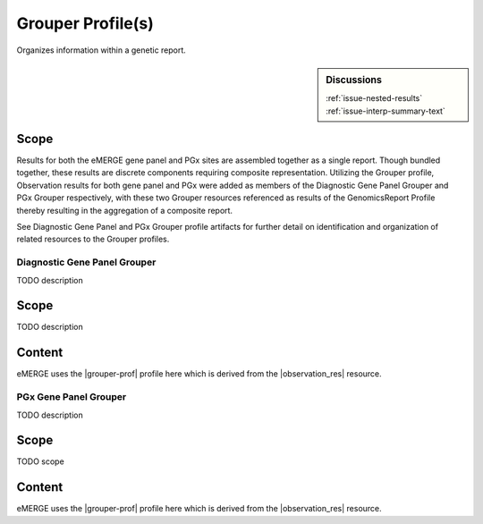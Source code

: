 Grouper Profile(s)
==================

Organizes information within a genetic report.

.. sidebar:: Discussions

   | :ref:`issue-nested-results`
   | :ref:`issue-interp-summary-text`

Scope
^^^^^
Results for both the eMERGE gene panel and PGx sites are assembled together as a single report. Though bundled together, these results are discrete components requiring composite representation. Utilizing the Grouper profile, Observation results for both gene panel and PGx were added as members of the Diagnostic Gene Panel Grouper and PGx Grouper respectively, with these two Grouper resources referenced as results of the GenomicsReport Profile thereby resulting in the aggregation of a composite report.

See Diagnostic Gene Panel and PGx Grouper profile artifacts for further detail on identification and organization of related resources to the Grouper profiles.

.. _grouper_dx:

Diagnostic Gene Panel Grouper
-----------------------------

TODO description

Scope
^^^^^
TODO description

Content
^^^^^^^
eMERGE uses the |grouper-prof| profile here which is derived from the |observation_res| resource.

.. excel-table::
   :file: ../_files/emerge-fhir-resources-definitions.xlsx
   :transforms: ../_files/transformation-mappings.json
   :sheet: GrouperDx
   :overflow: false
   :row_header: false
   :col_header: false
   :colwidths: [20, 20, 20, 100, 45, 125, 355]
   :selection: A1:G29

.. _grouper_pgx:

PGx Gene Panel Grouper
----------------------

TODO description

Scope
^^^^^
TODO scope

Content
^^^^^^^
eMERGE uses the |grouper-prof| profile here which is derived from the |observation_res| resource.

.. excel-table::
   :file: ../_files/emerge-fhir-resources-definitions.xlsx
   :transforms: ../_files/transformation-mappings.json
   :sheet: GrouperPgx
   :overflow: false
   :row_header: false
   :col_header: false
   :colwidths: [20, 20, 20, 100, 45, 125, 355]
   :selection: A1:G28
